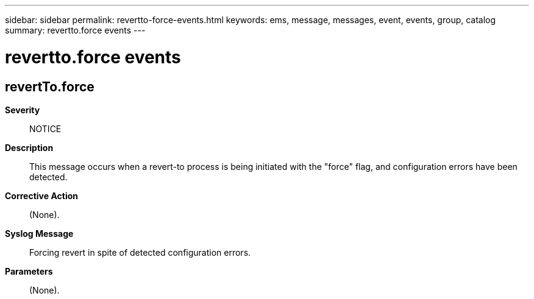 ---
sidebar: sidebar
permalink: revertto-force-events.html
keywords: ems, message, messages, event, events, group, catalog
summary: revertto.force events
---

= revertto.force events
:toclevels: 1
:hardbreaks:
:nofooter:
:icons: font
:linkattrs:
:imagesdir: ./media/

== revertTo.force
*Severity*::
NOTICE
*Description*::
This message occurs when a revert-to process is being initiated with the "force" flag, and configuration errors have been detected.
*Corrective Action*::
(None).
*Syslog Message*::
Forcing revert in spite of detected configuration errors.
*Parameters*::
(None).

